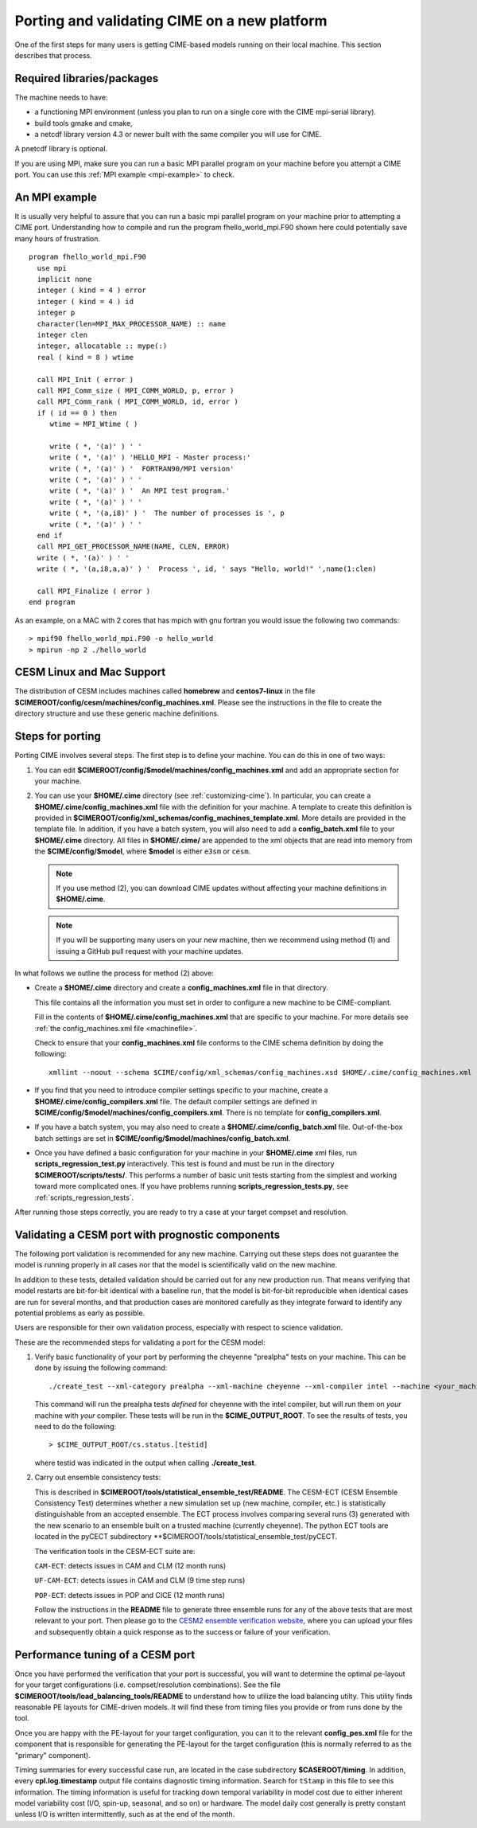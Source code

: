 .. _porting:

==============================================
Porting and validating CIME on a new platform
==============================================

One of the first steps for many users is getting CIME-based models running on their local machine.
This section describes that process.

Required libraries/packages
---------------------------

The machine needs to have:

- a functioning MPI environment (unless you plan to run on a single core with the CIME mpi-serial library).
- build tools gmake and cmake,
- a netcdf library version 4.3 or newer built with the same compiler you will use for CIME.

A pnetcdf library is optional.

If you are using MPI, make sure you can run a basic MPI parallel program on your machine before you attempt a CIME port. You can use this :ref:`MPI example <mpi-example>` to check.

.. _mpi-example:

An MPI example
---------------

It is usually very helpful to assure that you can run a basic mpi parallel program on your machine prior to attempting a CIME port.
Understanding how to compile and run the program fhello_world_mpi.F90 shown here could potentially save many hours of frustration.
::

   program fhello_world_mpi.F90
     use mpi
     implicit none
     integer ( kind = 4 ) error
     integer ( kind = 4 ) id
     integer p
     character(len=MPI_MAX_PROCESSOR_NAME) :: name
     integer clen
     integer, allocatable :: mype(:)
     real ( kind = 8 ) wtime

     call MPI_Init ( error )
     call MPI_Comm_size ( MPI_COMM_WORLD, p, error )
     call MPI_Comm_rank ( MPI_COMM_WORLD, id, error )
     if ( id == 0 ) then
        wtime = MPI_Wtime ( )

        write ( *, '(a)' ) ' '
        write ( *, '(a)' ) 'HELLO_MPI - Master process:'
        write ( *, '(a)' ) '  FORTRAN90/MPI version'
        write ( *, '(a)' ) ' '
        write ( *, '(a)' ) '  An MPI test program.'
        write ( *, '(a)' ) ' '
        write ( *, '(a,i8)' ) '  The number of processes is ', p
        write ( *, '(a)' ) ' '
     end if
     call MPI_GET_PROCESSOR_NAME(NAME, CLEN, ERROR)
     write ( *, '(a)' ) ' '
     write ( *, '(a,i8,a,a)' ) '  Process ', id, ' says "Hello, world!" ',name(1:clen)

     call MPI_Finalize ( error )
   end program

As an example, on a MAC with 2 cores that has mpich with gnu fortran you would issue the following two commands:

::

   > mpif90 fhello_world_mpi.F90 -o hello_world
   > mpirun -np 2 ./hello_world

CESM Linux and Mac Support
---------------------------

The distribution of CESM includes machines called **homebrew** and **centos7-linux** in the file **$CIMEROOT/config/cesm/machines/config_machines.xml**.
Please see the instructions in the file to create the directory structure and use these generic machine definitions.

Steps for porting
---------------------------

Porting CIME involves several steps. The first step is to define your machine. You can do this in one of two ways:

1. You can edit **$CIMEROOT/config/$model/machines/config_machines.xml** and add an appropriate section for your machine.

2. You can use your **$HOME/.cime** directory (see :ref:`customizing-cime`).
   In particular, you can create a **$HOME/.cime/config_machines.xml** file with the definition for your machine.
   A template to create this definition is provided in **$CIMEROOT/config/xml_schemas/config_machines_template.xml**. More details are provided in the template file.
   In addition, if you have a batch system, you will also need to add a **config_batch.xml** file to your **$HOME/.cime** directory.
   All files in **$HOME/.cime/** are appended to the xml objects that are read into memory from the **$CIME/config/$model**, where **$model** is either ``e3sm`` or ``cesm``.

   .. note:: If you use method (2), you can download CIME updates without affecting your machine definitions in **$HOME/.cime**.

   .. note:: If you will be supporting many users on your new machine, then we recommend using method (1) and issuing a GitHub pull request with your machine updates.

In what follows we outline the process for method (2) above:

-  Create a **$HOME/.cime** directory and create a **config_machines.xml** file in that directory.

   This file contains all the information you must set in order to configure a new machine to be CIME-compliant.

   Fill in the contents of **$HOME/.cime/config_machines.xml** that are specific to your machine. For more details see :ref:`the config_machines.xml file <machinefile>`.

   Check to ensure that your **config_machines.xml** file conforms to the CIME schema definition by doing the following:
   ::

      xmllint --noout --schema $CIME/config/xml_schemas/config_machines.xsd $HOME/.cime/config_machines.xml

-  If you find that you need to introduce compiler settings specific to your machine, create a **$HOME/.cime/config_compilers.xml** file.
   The default compiler settings are defined in **$CIME/config/$model/machines/config_compilers.xml**. There is no template for **config_compilers.xml**.

-  If you have a batch system, you may also need to create a **$HOME/.cime/config_batch.xml** file.
   Out-of-the-box batch settings are set in **$CIME/config/$model/machines/config_batch.xml**.

-  Once you have defined a basic configuration for your machine in your **$HOME/.cime** xml files, run **scripts_regression_test.py** interactively. This test is found and must be run in the directory **$CIMEROOT/scripts/tests/**.
   This performs a number of basic unit tests starting from the simplest and working toward more complicated ones. If you have problems running **scripts_regression_tests.py**, see :ref:`scripts_regression_tests`.

After running those steps correctly, you are ready to try a case at your target compset and resolution.

Validating a CESM port with prognostic components
-------------------------------------------------

The following port validation is recommended for any new machine.
Carrying out these steps does not guarantee the model is running
properly in all cases nor that the model is scientifically valid on
the new machine.

In addition to these tests, detailed validation should be carried out
for any new production run.  That means verifying that model restarts
are bit-for-bit identical with a baseline run, that the model is
bit-for-bit reproducible when identical cases are run for several
months, and that production cases are monitored carefully as they
integrate forward to identify any potential problems as early as
possible.

Users are responsible for their own validation process,
especially with respect to science validation.

These are the recommended steps for validating a port for the CESM model:

1. Verify basic functionality of your port by performing the cheyenne "prealpha" tests on your machine. This can be done by issuing the following command:

   ::

      ./create_test --xml-category prealpha --xml-machine cheyenne --xml-compiler intel --machine <your_machine_name> --compiler <your_compiler_name>

   This command will run the prealpha tests *defined* for cheyenne with the intel compiler, but will run them on *your* machine with *your* compiler.
   These tests will be run in the **$CIME_OUTPUT_ROOT**. To see the results of tests, you need to do the following:

   ::

      > $CIME_OUTPUT_ROOT/cs.status.[testid]

   where testid was indicated in the output when calling **./create_test**.

2. Carry out ensemble consistency tests:

   This is described in
   **$CIMEROOT/tools/statistical_ensemble_test/README**.  The CESM-ECT (CESM Ensemble Consistency Test) determines whether a new
   simulation set up (new machine, compiler, etc.) is statistically distinguishable from an accepted ensemble.  The ECT process
   involves comparing several runs (3) generated with the new scenario to an ensemble built on a trusted machine (currently cheyenne). The
   python ECT tools are located in the pyCECT subdirectory **$CIMEROOT/tools/statistical_ensemble_test/pyCECT.

   The verification tools in the CESM-ECT suite are:

   ``CAM-ECT``: detects issues in CAM and CLM (12 month runs)

   ``UF-CAM-ECT``: detects issues in CAM and CLM (9 time step runs)

   ``POP-ECT``: detects issues in POP and CICE (12 month runs)

   Follow the instructions in the **README** file to generate three ensemble runs for any of the above tests that are most relevant to your port.
   Then please go to the `CESM2 ensemble verification website <http://www.cesm.ucar.edu/models/cesm2.0/verification>`_, where you can upload your files and subsequently obtain a quick response as to the success or failure of your verification.

Performance tuning of a CESM port
-------------------------------------------------

Once you have performed the verification that your port is successful,
you will want to determine the optimal pe-layout for your target
configurations (i.e. compset/resolution combinations).  See the file
**$CIMEROOT/tools/load_balancing_tools/README** to understand how to
utilize the load balancing utilty. This utility finds reasonable PE
layouts for CIME-driven models. It will find these from timing files
you provide or from runs done by the tool.

Once you are happy with the PE-layout for your target configuration,
you can it to the relevant **config_pes.xml** file for the component
that is responsible for generating the PE-layout for the target
configuration (this is normally referred to as the "primary"
component).

Timing summaries for every successful case run, are located in the
case subdirectory **$CASEROOT/timing**. In addition, every
**cpl.log.timestamp** output file contains diagnostic timing
information. Search for ``tStamp`` in this file to see this
information. The timing information is useful for tracking down
temporal variability in model cost due to either inherent model
variability cost (I/O, spin-up, seasonal, and so on) or hardware.  The
model daily cost generally is pretty constant unless I/O is written
intermittently, such as at the end of the month.
